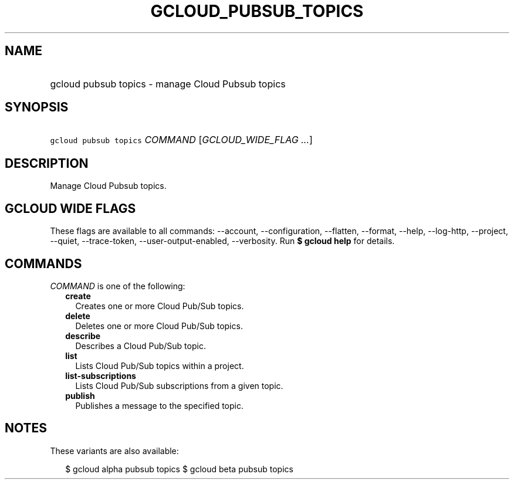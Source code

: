 
.TH "GCLOUD_PUBSUB_TOPICS" 1



.SH "NAME"
.HP
gcloud pubsub topics \- manage Cloud Pubsub topics



.SH "SYNOPSIS"
.HP
\f5gcloud pubsub topics\fR \fICOMMAND\fR [\fIGCLOUD_WIDE_FLAG\ ...\fR]



.SH "DESCRIPTION"

Manage Cloud Pubsub topics.



.SH "GCLOUD WIDE FLAGS"

These flags are available to all commands: \-\-account, \-\-configuration,
\-\-flatten, \-\-format, \-\-help, \-\-log\-http, \-\-project, \-\-quiet,
\-\-trace\-token, \-\-user\-output\-enabled, \-\-verbosity. Run \fB$ gcloud
help\fR for details.



.SH "COMMANDS"

\f5\fICOMMAND\fR\fR is one of the following:

.RS 2m
.TP 2m
\fBcreate\fR
Creates one or more Cloud Pub/Sub topics.

.TP 2m
\fBdelete\fR
Deletes one or more Cloud Pub/Sub topics.

.TP 2m
\fBdescribe\fR
Describes a Cloud Pub/Sub topic.

.TP 2m
\fBlist\fR
Lists Cloud Pub/Sub topics within a project.

.TP 2m
\fBlist\-subscriptions\fR
Lists Cloud Pub/Sub subscriptions from a given topic.

.TP 2m
\fBpublish\fR
Publishes a message to the specified topic.


.RE
.sp

.SH "NOTES"

These variants are also available:

.RS 2m
$ gcloud alpha pubsub topics
$ gcloud beta pubsub topics
.RE

